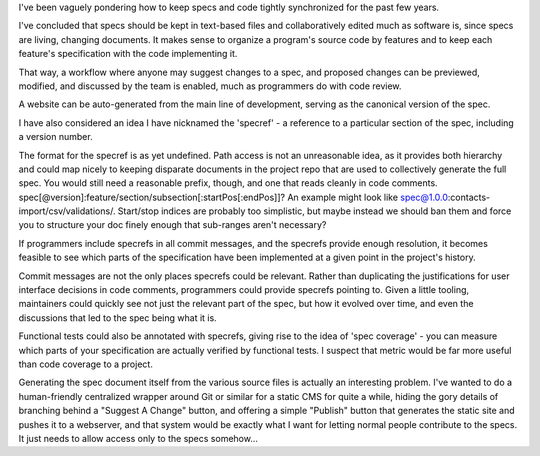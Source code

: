 I've been vaguely pondering how to keep specs and code tightly synchronized for
the past few years.

I've concluded that specs should be kept in text-based files and
collaboratively edited much as software is, since specs are living, changing
documents. It makes sense to organize a program's source code by features and
to keep each feature's specification with the code implementing it.

That way, a workflow where anyone may suggest changes to a spec, and proposed
changes can be previewed, modified, and discussed by the team is enabled, much
as programmers do with code review.

A website can be auto-generated from the main line of development, serving as
the canonical version of the spec.

I have also considered an idea I have nicknamed the 'specref' - a reference to
a particular section of the spec, including a version number.

The format for the specref is as yet undefined. Path access is not an
unreasonable idea, as it provides both hierarchy and could map nicely to
keeping disparate documents in the project repo that are used to collectively
generate the full spec. You would still need a reasonable prefix, though, and
one that reads cleanly in code comments.
spec[@version]:feature/section/subsection[:startPos[:endPos]]? An example might
look like spec@1.0.0:contacts-import/csv/validations/. Start/stop indices are
probably too simplistic, but maybe instead we should ban them and force you to
structure your doc finely enough that sub-ranges aren't necessary?

If programmers include specrefs in all commit messages, and the specrefs
provide enough resolution, it becomes feasible to see which parts of the
specification have been implemented at a given point in the project's history.

Commit messages are not the only places specrefs could be relevant. Rather than
duplicating the justifications for user interface decisions in code comments,
programmers could provide specrefs pointing to. Given a little tooling,
maintainers could quickly see not just the relevant part of the spec, but how
it evolved over time, and even the discussions that led to the spec being what
it is.

Functional tests could also be annotated with specrefs, giving rise to the idea
of 'spec coverage' - you can measure which parts of your specification are
actually verified by functional tests. I suspect that metric would be far more
useful than code coverage to a project.

Generating the spec document itself from the various source files is actually
an interesting problem. I've wanted to do a human-friendly centralized wrapper
around Git or similar for a static CMS for quite a while, hiding the gory
details of branching behind a "Suggest A Change" button, and offering a simple
"Publish" button that generates the static site and pushes it to a webserver,
and that system would be exactly what I want for letting normal people
contribute to the specs. It just needs to allow access only to the specs
somehow...

